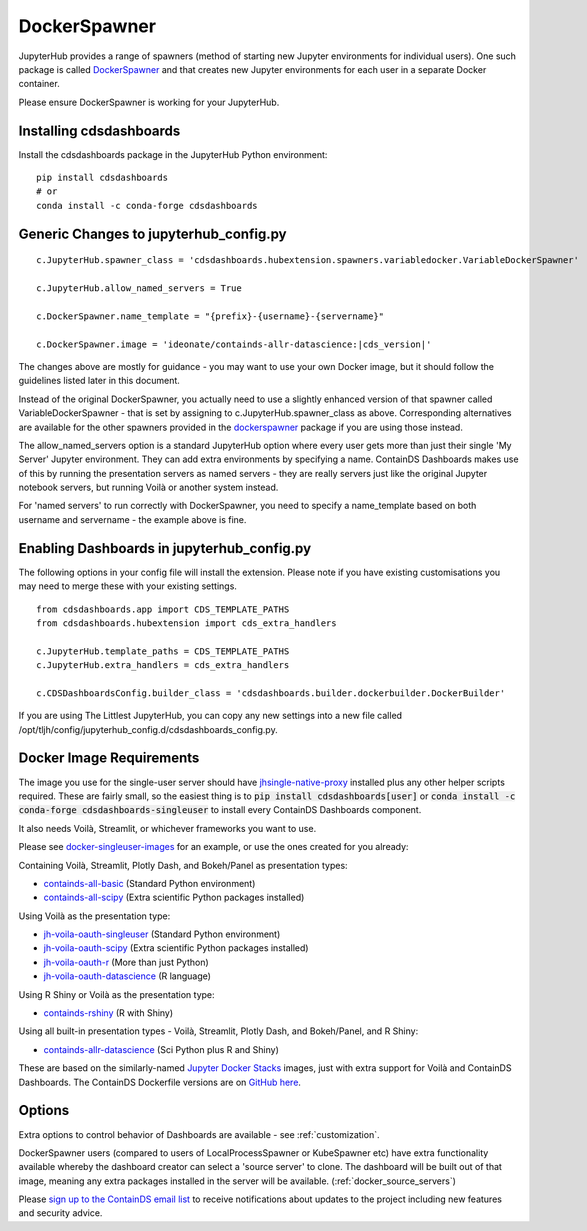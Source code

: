 .. _docker:


DockerSpawner
=============

JupyterHub provides a range of spawners (method of starting new Jupyter environments for individual users). One such package is called 
`DockerSpawner <https://github.com/jupyterhub/dockerspawner>`__ and that creates new Jupyter environments for each user in a separate Docker 
container.

Please ensure DockerSpawner is working for your JupyterHub.

Installing cdsdashboards
~~~~~~~~~~~~~~~~~~~~~~~~

Install the cdsdashboards package in the JupyterHub Python environment:

::

    pip install cdsdashboards
    # or
    conda install -c conda-forge cdsdashboards
    

Generic Changes to jupyterhub_config.py
~~~~~~~~~~~~~~~~~~~~~~~~~~~~~~~~~~~~~~~

.. parsed-literal::

    c.JupyterHub.spawner_class = 'cdsdashboards.hubextension.spawners.variabledocker.VariableDockerSpawner'

    c.JupyterHub.allow_named_servers = True

    c.DockerSpawner.name_template = "{prefix}-{username}-{servername}"

    c.DockerSpawner.image = 'ideonate/containds-allr-datascience:|cds_version|'


The changes above are mostly for guidance - you may want to use your own Docker image, but it should follow the guidelines listed 
later in this document.

Instead of the original DockerSpawner, you actually need to use a slightly enhanced version of that spawner called VariableDockerSpawner 
- that is set by assigning to c.JupyterHub.spawner_class as above. Corresponding alternatives are available for the other spawners provided 
in the `dockerspawner <https://github.com/jupyterhub/dockerspawner>`__ package if you are using those instead.

The allow_named_servers option is a standard JupyterHub option where every user gets more than just their single 'My Server' Jupyter environment. 
They can add extra environments by specifying a name. ContainDS Dashboards makes use of this by running the presentation servers as named servers - 
they are really servers just like the original Jupyter notebook servers, but running Voilà or another system instead.

For 'named servers' to run correctly with DockerSpawner, you need to specify a name_template based on both username and servername - the example 
above is fine.

Enabling Dashboards in jupyterhub_config.py
~~~~~~~~~~~~~~~~~~~~~~~~~~~~~~~~~~~~~~~~~~~

The following options in your config file will install the extension. Please note if you have existing customisations you may need to merge these with your existing settings.

::

    from cdsdashboards.app import CDS_TEMPLATE_PATHS
    from cdsdashboards.hubextension import cds_extra_handlers

    c.JupyterHub.template_paths = CDS_TEMPLATE_PATHS
    c.JupyterHub.extra_handlers = cds_extra_handlers

    c.CDSDashboardsConfig.builder_class = 'cdsdashboards.builder.dockerbuilder.DockerBuilder'


If you are using The Littlest JupyterHub, you can copy any new settings into a new file called 
/opt/tljh/config/jupyterhub_config.d/cdsdashboards_config.py.

.. _docker_singleuser_image:

Docker Image Requirements
~~~~~~~~~~~~~~~~~~~~~~~~~

The image you use for the single-user server should have  
`jhsingle-native-proxy <https://github.com/ideonate/jhsingle-native-proxy>`__ installed plus any other helper scripts required. These 
are fairly small, so the easiest thing is to :code:`pip install cdsdashboards[user]` or :code:`conda install -c conda-forge cdsdashboards-singleuser` 
to install every ContainDS Dashboards component.

It also needs Voilà, Streamlit, or whichever frameworks you want to use.

Please see `docker-singleuser-images <https://github.com/ideonate/cdsdashboards/tree/master/docker-images/singleuser-example>`__ for an example, 
or use the ones created for you already:

Containing Voilà, Streamlit, Plotly Dash, and Bokeh/Panel as presentation types:

- `containds-all-basic <https://hub.docker.com/r/ideonate/containds-all-basic>`__ (Standard Python environment)
- `containds-all-scipy <https://hub.docker.com/r/ideonate/containds-all-scipy>`__ (Extra scientific Python packages installed)

Using Voilà as the presentation type:

- `jh-voila-oauth-singleuser <https://hub.docker.com/r/ideonate/jh-voila-oauth-singleuser>`__ (Standard Python environment)
- `jh-voila-oauth-scipy <https://hub.docker.com/r/ideonate/jh-voila-oauth-scipy>`__ (Extra scientific Python packages installed)
- `jh-voila-oauth-r <https://hub.docker.com/r/ideonate/jh-voila-oauth-r>`__ (More than just Python)
- `jh-voila-oauth-datascience <https://hub.docker.com/r/ideonate/jh-voila-oauth-datascience>`__ (R language)

Using R Shiny or Voilà as the presentation type:

- `containds-rshiny <https://hub.docker.com/r/ideonate/containds-rshiny>`__ (R with Shiny)

Using all built-in presentation types - Voilà, Streamlit, Plotly Dash, and Bokeh/Panel, and R Shiny:

- `containds-allr-datascience <https://hub.docker.com/r/ideonate/containds-allr-datascience>`__ (Sci Python plus R and Shiny)

These are based on the similarly-named `Jupyter Docker Stacks <https://jupyter-docker-stacks.readthedocs.io/en/latest/>`__ images, just 
with extra support for Voilà and ContainDS Dashboards. The ContainDS Dockerfile versions are 
on `GitHub here <https://github.com/ideonate/cdsdashboards-jupyter-docker>`__.

Options
~~~~~~~

Extra options to control behavior of Dashboards are available - see :ref:`customization`.

DockerSpawner users (compared to users of LocalProcessSpawner or KubeSpawner etc) have extra functionality available whereby the dashboard creator 
can select a 'source server' to clone. The dashboard will be built out of that image, meaning any extra packages installed in the server will be 
available. (:ref:`docker_source_servers`)

Please `sign up to the ContainDS email list <https://containds.com/signup/>`__ to receive notifications about updates to the project including new 
features and security advice.